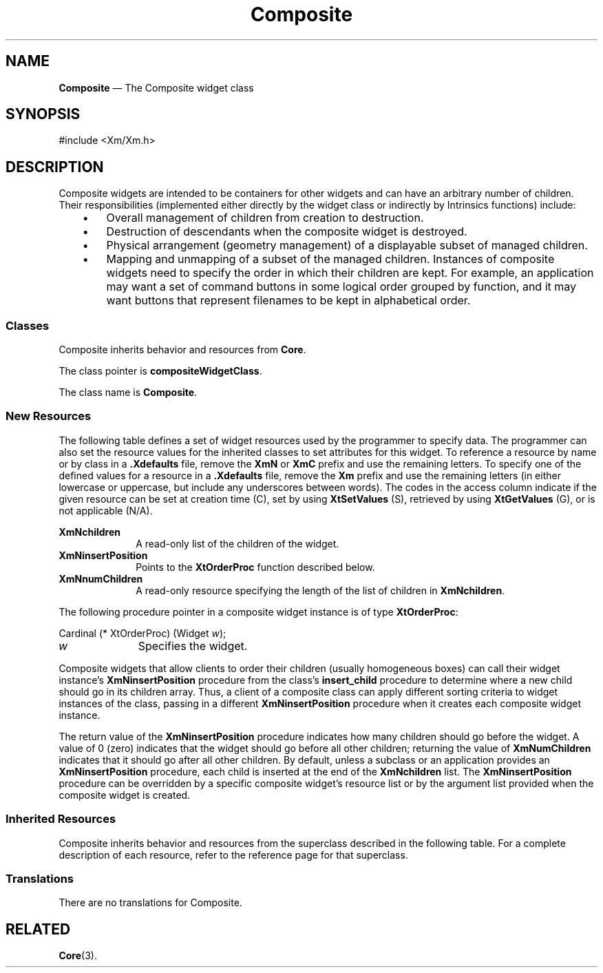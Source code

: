 '\" t
...\" Compos.sgm /main/11 1996/09/08 21:41:41 rws $
.de P!
.fl
\!!1 setgray
.fl
\\&.\"
.fl
\!!0 setgray
.fl			\" force out current output buffer
\!!save /psv exch def currentpoint translate 0 0 moveto
\!!/showpage{}def
.fl			\" prolog
.sy sed -e 's/^/!/' \\$1\" bring in postscript file
\!!psv restore
.
.de pF
.ie     \\*(f1 .ds f1 \\n(.f
.el .ie \\*(f2 .ds f2 \\n(.f
.el .ie \\*(f3 .ds f3 \\n(.f
.el .ie \\*(f4 .ds f4 \\n(.f
.el .tm ? font overflow
.ft \\$1
..
.de fP
.ie     !\\*(f4 \{\
.	ft \\*(f4
.	ds f4\"
'	br \}
.el .ie !\\*(f3 \{\
.	ft \\*(f3
.	ds f3\"
'	br \}
.el .ie !\\*(f2 \{\
.	ft \\*(f2
.	ds f2\"
'	br \}
.el .ie !\\*(f1 \{\
.	ft \\*(f1
.	ds f1\"
'	br \}
.el .tm ? font underflow
..
.ds f1\"
.ds f2\"
.ds f3\"
.ds f4\"
.ta 8n 16n 24n 32n 40n 48n 56n 64n 72n 
.TH "Composite" "library call"
.SH "NAME"
\fBComposite\fP \(em The Composite widget class
.iX "Composite"
.iX "widget class" "Composite"
.SH "SYNOPSIS"
.PP
.nf
#include <Xm/Xm\&.h>
.fi
.SH "DESCRIPTION"
.PP
Composite widgets are intended to be containers for other widgets and can
have an arbitrary number of children\&. Their responsibilities (implemented
either directly by the widget class or indirectly by Intrinsics
functions) include:
.IP "   \(bu" 6
Overall management of children from creation to destruction\&.
.IP "   \(bu" 6
Destruction of descendants when the composite widget is destroyed\&.
.IP "   \(bu" 6
Physical arrangement (geometry management) of a displayable subset of
managed children\&.
.IP "   \(bu" 6
Mapping and unmapping of a subset of the managed children\&.
Instances of composite widgets need to specify the order in which
their children are kept\&. For example, an application may want a set of
command buttons in some logical order grouped by function, and it may want
buttons that represent filenames to be kept in alphabetical order\&.
.SS "Classes"
.PP
Composite inherits behavior and resources from \fBCore\fP\&.
.PP
The class pointer is \fBcompositeWidgetClass\fP\&.
.PP
The class name is \fBComposite\fP\&.
.SS "New Resources"
.PP
The following table defines a set of widget resources used by the programmer
to specify data\&. The programmer can also set the resource values for the
inherited classes to set attributes for this widget\&. To reference a
resource by name or by class in a \fB\&.Xdefaults\fP file, remove the \fBXmN\fP or
\fBXmC\fP prefix and use the remaining letters\&. To specify one of the defined
values for a resource in a \fB\&.Xdefaults\fP file, remove the \fBXm\fP prefix and use
the remaining letters (in either lowercase or uppercase, but include any
underscores between words)\&.
The codes in the access column indicate if the given resource can be
set at creation time (C),
set by using \fBXtSetValues\fP (S),
retrieved by using \fBXtGetValues\fP (G), or is not applicable (N/A)\&.
.PP
.TS
tab() box;
c s s s s
l| l| l| l| l.
\fBComposite Resource Set\fP
\fBName\fP\fBClass\fP\fBType\fP\fBDefault\fP\fBAccess\fP
_____
XmNchildrenXmCReadOnlyWidgetListNULLG
_____
XmNinsertPositionXmCInsertPositionXtOrderProcNULLCSG
_____
XmNnumChildrenXmCReadOnlyCardinal0G
_____
.TE
.IP "\fBXmNchildren\fP" 10
A read-only list of the children of the widget\&.
.IP "\fBXmNinsertPosition\fP" 10
Points to the \fBXtOrderProc\fP function described below\&.
.IP "\fBXmNnumChildren\fP" 10
A read-only resource specifying the length of the list of children in
\fBXmNchildren\fP\&.
.PP
The following procedure pointer in a composite widget instance is of type
\fBXtOrderProc\fP:
.PP
.nf
Cardinal (* XtOrderProc) (Widget \fIw\fP);
.fi
.IP "\fIw\fP" 10
Specifies the widget\&.
.PP
Composite widgets that allow clients to order their children (usually
homogeneous boxes) can call their widget instance\&'s
\fBXmNinsertPosition\fP
procedure from the class\&'s \fBinsert_child\fP procedure to determine
where a new
child should go in its children array\&. Thus, a client of a composite class
can apply different sorting criteria to widget instances of the class,
passing in a different
\fBXmNinsertPosition\fP
procedure when it creates each
composite widget instance\&.
.PP
The return value of the
\fBXmNinsertPosition\fP
procedure indicates
how many children
should go before the widget\&. A value of 0 (zero) indicates that the
widget should go before all other children; returning
the value of \fBXmNumChildren\fP
indicates
that it should go after all other children\&.
By default, unless a subclass or an application provides an
\fBXmNinsertPosition\fP procedure, each child is inserted at the end
of the \fBXmNchildren\fP list\&.
The \fBXmNinsertPosition\fP procedure can be overridden by a specific
composite
widget\&'s resource list or by the argument list provided when the composite
widget is created\&.
.SS "Inherited Resources"
.PP
Composite inherits behavior and resources from the superclass described in
the following table\&.
For a complete description of each resource, refer to the reference page for
that superclass\&.
.PP
.TS
tab() box;
c s s s s
l| l| l| l| l.
\fBCore Resource Set\fP
\fBName\fP\fBClass\fP\fBType\fP\fBDefault\fP\fBAccess\fP
_____
XmNacceleratorsXmCAcceleratorsXtAcceleratorsdynamicCSG
_____
XmNancestorSensitiveXmCSensitiveBooleandynamicG
_____
XmNbackgroundXmCBackgroundPixeldynamicCSG
_____
XmNbackgroundPixmapXmCPixmapPixmapXmUNSPECIFIED_PIXMAPCSG
_____
XmNborderColorXmCBorderColorPixelXtDefaultForegroundCSG
_____
XmNborderPixmapXmCPixmapPixmapXmUNSPECIFIED_PIXMAPCSG
_____
XmNborderWidthXmCBorderWidthDimension1CSG
_____
XmNcolormapXmCColormapColormapdynamicCG
_____
XmNdepthXmCDepthintdynamicCG
_____
XmNdestroyCallbackXmCCallbackXtCallbackListNULLC
_____
XmNheightXmCHeightDimensiondynamicCSG
_____
XmNinitialResourcesPersistentXmCInitialResourcesPersistentBooleanTrueC
_____
XmNmappedWhenManagedXmCMappedWhenManagedBooleanTrueCSG
_____
XmNscreenXmCScreenScreen *dynamicCG
_____
XmNsensitiveXmCSensitiveBooleanTrueCSG
_____
XmNtranslationsXmCTranslationsXtTranslationsdynamicCSG
_____
XmNwidthXmCWidthDimensiondynamicCSG
_____
XmNxXmCPositionPosition0CSG
_____
XmNyXmCPositionPosition0CSG
_____
.TE
.SS "Translations"
.PP
There are no translations for Composite\&.
.SH "RELATED"
.PP
\fBCore\fP(3)\&.
...\" created by instant / docbook-to-man, Sun 22 Dec 1996, 20:16
